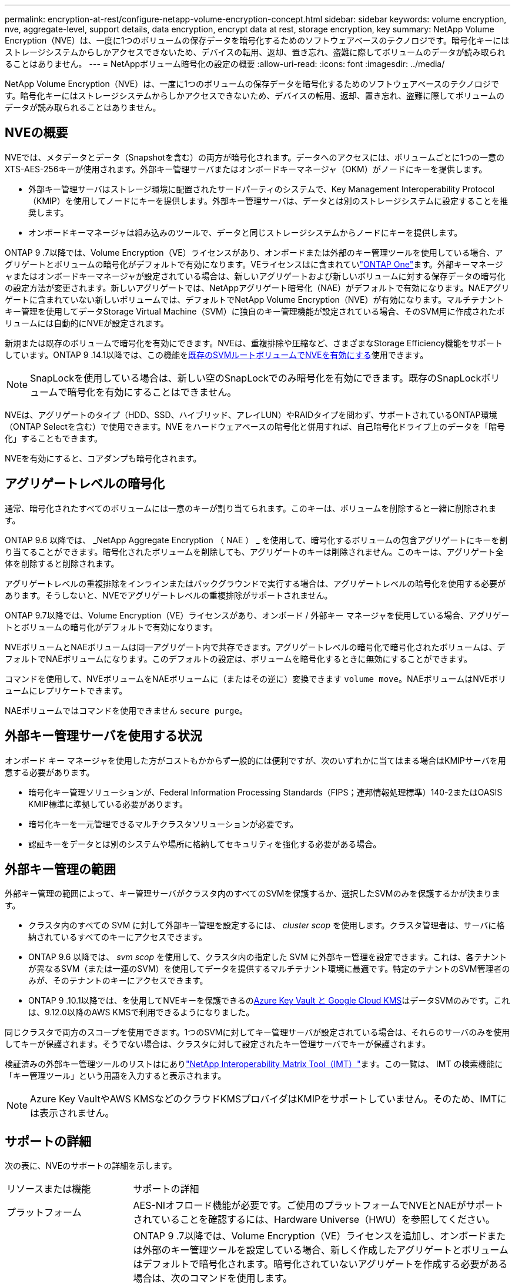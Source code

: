---
permalink: encryption-at-rest/configure-netapp-volume-encryption-concept.html 
sidebar: sidebar 
keywords: volume encryption, nve, aggregate-level, support details, data encryption, encrypt data at rest, storage encryption, key 
summary: NetApp Volume Encryption（NVE）は、一度に1つのボリュームの保存データを暗号化するためのソフトウェアベースのテクノロジです。暗号化キーにはストレージシステムからしかアクセスできないため、デバイスの転用、返却、置き忘れ、盗難に際してボリュームのデータが読み取られることはありません。 
---
= NetAppボリューム暗号化の設定の概要
:allow-uri-read: 
:icons: font
:imagesdir: ../media/


[role="lead"]
NetApp Volume Encryption（NVE）は、一度に1つのボリュームの保存データを暗号化するためのソフトウェアベースのテクノロジです。暗号化キーにはストレージシステムからしかアクセスできないため、デバイスの転用、返却、置き忘れ、盗難に際してボリュームのデータが読み取られることはありません。



== NVEの概要

NVEでは、メタデータとデータ（Snapshotを含む）の両方が暗号化されます。データへのアクセスには、ボリュームごとに1つの一意のXTS-AES-256キーが使用されます。外部キー管理サーバまたはオンボードキーマネージャ（OKM）がノードにキーを提供します。

* 外部キー管理サーバはストレージ環境に配置されたサードパーティのシステムで、Key Management Interoperability Protocol（KMIP）を使用してノードにキーを提供します。外部キー管理サーバは、データとは別のストレージシステムに設定することを推奨します。
* オンボードキーマネージャは組み込みのツールで、データと同じストレージシステムからノードにキーを提供します。


ONTAP 9 .7以降では、Volume Encryption（VE）ライセンスがあり、オンボードまたは外部のキー管理ツールを使用している場合、アグリゲートとボリュームの暗号化がデフォルトで有効になります。VEライセンスはに含まれていlink:../system-admin/manage-licenses-concept.html#licenses-included-with-ontap-one["ONTAP One"]ます。外部キーマネージャまたはオンボードキーマネージャが設定されている場合は、新しいアグリゲートおよび新しいボリュームに対する保存データの暗号化の設定方法が変更されます。新しいアグリゲートでは、NetAppアグリゲート暗号化（NAE）がデフォルトで有効になります。NAEアグリゲートに含まれていない新しいボリュームでは、デフォルトでNetApp Volume Encryption（NVE）が有効になります。マルチテナントキー管理を使用してデータStorage Virtual Machine（SVM）に独自のキー管理機能が設定されている場合、そのSVM用に作成されたボリュームには自動的にNVEが設定されます。

新規または既存のボリュームで暗号化を有効にできます。NVEは、重複排除や圧縮など、さまざまなStorage Efficiency機能をサポートしています。ONTAP 9 .14.1以降では、この機能をxref:configure-nve-svm-root-task.html[既存のSVMルートボリュームでNVEを有効にする]使用できます。


NOTE: SnapLockを使用している場合は、新しい空のSnapLockでのみ暗号化を有効にできます。既存のSnapLockボリュームで暗号化を有効にすることはできません。

NVEは、アグリゲートのタイプ（HDD、SSD、ハイブリッド、アレイLUN）やRAIDタイプを問わず、サポートされているONTAP環境（ONTAP Selectを含む）で使用できます。NVE をハードウェアベースの暗号化と併用すれば、自己暗号化ドライブ上のデータを「暗号化」することもできます。

NVEを有効にすると、コアダンプも暗号化されます。



== アグリゲートレベルの暗号化

通常、暗号化されたすべてのボリュームには一意のキーが割り当てられます。このキーは、ボリュームを削除すると一緒に削除されます。

ONTAP 9.6 以降では、 _NetApp Aggregate Encryption （ NAE ） _ を使用して、暗号化するボリュームの包含アグリゲートにキーを割り当てることができます。暗号化されたボリュームを削除しても、アグリゲートのキーは削除されません。このキーは、アグリゲート全体を削除すると削除されます。

アグリゲートレベルの重複排除をインラインまたはバックグラウンドで実行する場合は、アグリゲートレベルの暗号化を使用する必要があります。そうしないと、NVEでアグリゲートレベルの重複排除がサポートされません。

ONTAP 9.7以降では、Volume Encryption（VE）ライセンスがあり、オンボード / 外部キー マネージャを使用している場合、アグリゲートとボリュームの暗号化がデフォルトで有効になります。

NVEボリュームとNAEボリュームは同一アグリゲート内で共存できます。アグリゲートレベルの暗号化で暗号化されたボリュームは、デフォルトでNAEボリュームになります。このデフォルトの設定は、ボリュームを暗号化するときに無効にすることができます。

コマンドを使用して、NVEボリュームをNAEボリュームに（またはその逆に）変換できます `volume move`。NAEボリュームはNVEボリュームにレプリケートできます。

NAEボリュームではコマンドを使用できません `secure purge`。



== 外部キー管理サーバを使用する状況

オンボード キー マネージャを使用した方がコストもかからず一般的には便利ですが、次のいずれかに当てはまる場合はKMIPサーバを用意する必要があります。

* 暗号化キー管理ソリューションが、Federal Information Processing Standards（FIPS；連邦情報処理標準）140-2またはOASIS KMIP標準に準拠している必要があります。
* 暗号化キーを一元管理できるマルチクラスタソリューションが必要です。
* 認証キーをデータとは別のシステムや場所に格納してセキュリティを強化する必要がある場合。




== 外部キー管理の範囲

外部キー管理の範囲によって、キー管理サーバがクラスタ内のすべてのSVMを保護するか、選択したSVMのみを保護するかが決まります。

* クラスタ内のすべての SVM に対して外部キー管理を設定するには、 _cluster scop_ を使用します。クラスタ管理者は、サーバに格納されているすべてのキーにアクセスできます。
* ONTAP 9.6 以降では、 _svm scop_ を使用して、クラスタ内の指定した SVM に外部キー管理を設定できます。これは、各テナントが異なるSVM（または一連のSVM）を使用してデータを提供するマルチテナント環境に最適です。特定のテナントのSVM管理者のみが、そのテナントのキーにアクセスできます。
* ONTAP 9 .10.1以降では、を使用してNVEキーを保護できるのxref:manage-keys-azure-google-task.html[Azure Key Vault と Google Cloud KMS]はデータSVMのみです。これは、9.12.0以降のAWS KMSで利用できるようになりました。


同じクラスタで両方のスコープを使用できます。1つのSVMに対してキー管理サーバが設定されている場合は、それらのサーバのみを使用してキーが保護されます。そうでない場合は、クラスタに対して設定されたキー管理サーバでキーが保護されます。

検証済みの外部キー管理ツールのリストはにありlink:http://mysupport.netapp.com/matrix/["NetApp Interoperability Matrix Tool（IMT）"^]ます。この一覧は、 IMT の検索機能に「キー管理ツール」という用語を入力すると表示されます。


NOTE: Azure Key VaultやAWS KMSなどのクラウドKMSプロバイダはKMIPをサポートしていません。そのため、IMTには表示されません。



== サポートの詳細

次の表に、NVEのサポートの詳細を示します。

[cols="25,75"]
|===


| リソースまたは機能 | サポートの詳細 


 a| 
プラットフォーム
 a| 
AES-NIオフロード機能が必要です。ご使用のプラットフォームでNVEとNAEがサポートされていることを確認するには、Hardware Universe（HWU）を参照してください。



 a| 
暗号化
 a| 
ONTAP 9 .7以降では、Volume Encryption（VE）ライセンスを追加し、オンボードまたは外部のキー管理ツールを設定している場合、新しく作成したアグリゲートとボリュームはデフォルトで暗号化されます。暗号化されていないアグリゲートを作成する必要がある場合は、次のコマンドを使用します。

`storage aggregate create -encrypt-with-aggr-key false`

プレーンテキストボリュームを作成する必要がある場合は、次のコマンドを使用します。

`volume create -encrypt false`

次の場合、暗号化はデフォルトでは有効になりません。

* VEライセンスがインストールされていません。
* キー管理ツールが設定されていません。
* プラットフォームまたはソフトウェアが暗号化をサポートしていません。
* ハードウェア暗号化が有効になっています。




 a| 
ONTAP
 a| 
すべてのONTAP実装。ONTAP 9.5以降では、ONTAP Cloudがサポートされます。



 a| 
デバイス
 a| 
HDD、SSD、ハイブリッド、アレイLUN。



 a| 
RAID
 a| 
RAID0、RAID4、RAID-DP、RAID-TEC。



 a| 
ボリューム
 a| 
データボリュームと既存のSVMルートボリューム。MetroClusterメタデータボリュームのデータは暗号化できません。9.14.1より前のバージョンのONTAPでは、NVEを使用してSVMルートボリュームのデータを暗号化できません。ONTAP 9 .14.1以降では、ONTAPはをサポートしていxref:configure-nve-svm-root-task.html[SVMルートボリュームのNVE]ます。



 a| 
アグリゲートレベルの暗号化
 a| 
ONTAP 9 .6以降では、NVEでアグリゲートレベルの暗号化（NAE）がサポートされます。

* アグリゲートレベルの重複排除をインラインまたはバックグラウンドで実行する場合は、アグリゲートレベルの暗号化を使用する必要があります。
* アグリゲートレベルで暗号化されたボリュームのキーは変更できません。
* アグリゲートレベルで暗号化されたボリュームでは、セキュア パージがサポートされません。
* NAEでは、データ ボリュームに加えて、SVMルート ボリュームとMetroClusterメタデータ ボリュームの暗号化がサポートされます。ただし、ルート ボリュームの暗号化はサポートされません。




 a| 
SVMスコープ
 a| 
ONTAP 9.6以降では、NVEで外部キー管理のみを対象にSVMスコープがサポートされます。オンボード キー マネージャに対してはサポートされません。MetroClusterはONTAP 9.8以降でサポートされます。



 a| 
Storage Efficiency
 a| 
重複排除、圧縮、コンパクション、FlexClone。

クローンでは、親からスプリットしたあとも親と同じキーを使用します。スプリットクローンでを実行する必要があり `volume move`ます。この場合、スプリットクローンには別のキーが割り当てられます。



 a| 
レプリケーション
 a| 
* ボリュームレプリケーションでは、ソースボリュームとデスティネーションボリュームで異なる暗号化設定を使用できます。暗号化は、ソースに対して設定することも、デスティネーションに対して設定解除することもできます。逆も同様です。ソースで設定された暗号化はデスティネーションにレプリケートされません。暗号化は、ソースとデスティネーションで手動で設定する必要があります。xref:cluster-version-support-nve-task.html[NVEの設定]およびを参照してくださいxref:encrypt-volumes-concept.html[NVEによるボリュームデータの暗号化]。
* SVMレプリケーションの場合、デスティネーション ボリュームは自動的に暗号化されます。ただし、ボリューム暗号化をサポートするノードがデスティネーションに含まれていない場合、レプリケーションは成功しますが、デスティネーション ボリュームは暗号化されません。
* MetroCluster構成では、各クラスタが設定されたキー サーバから外部キー管理のキーを取得します。OKM（オンボード キー マネージャ）のキーは、設定レプリケーション サービスによってパートナー サイトにレプリケートされます。




 a| 
コンプライアンス
 a| 
ONTAP 9.2以降では、新しいボリュームのみを対象に、SnapLockがComplianceモードとEnterpriseモードの両方でサポートされます。既存のSnapLockボリュームで暗号化を有効にすることはできません。



 a| 
FlexGroupホリユウム
 a| 
ONTAP 9.2以降では、FlexGroupボリュームがサポートされます。デスティネーションアグリゲートは、ソースアグリゲートと同じタイプ（ボリュームレベルまたはアグリゲートレベル）である必要があります。ONTAP 9.5以降では、FlexGroupボリュームのキーをインプレースで変更できます。



 a| 
7-Modeからの移行
 a| 
7-Mode Transition Tool 3.3以降では、7-Mode Transition Tool CLIを使用して、クラスタ システムのNVE対応デスティネーション ボリュームへのコピーベースの移行を実行できます。

|===
.関連情報
link:https://kb.netapp.com/Advice_and_Troubleshooting/Data_Storage_Software/ONTAP_OS/FAQ%3A_NetApp_Volume_Encryption_and_NetApp_Aggregate_Encryption["FAQ - NetApp Volume EncryptionおよびNetApp Aggregate Encryption"^]

